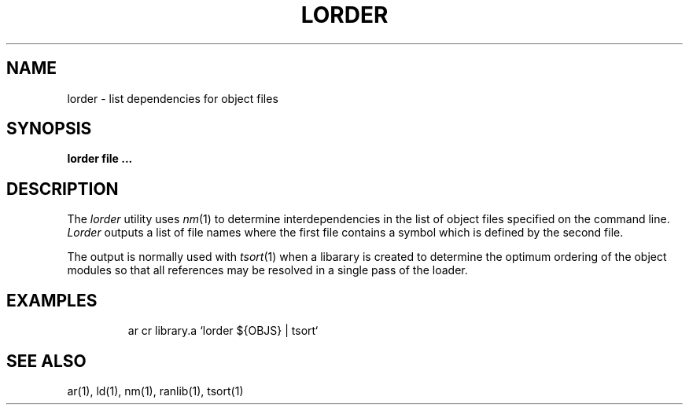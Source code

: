 .\" Copyright (c) 1990 The Regents of the University of California.
.\" All rights reserved.
.\"
.\" Redistribution and use in source and binary forms are permitted
.\" provided that the above copyright notice and this paragraph are
.\" duplicated in all such forms and that any documentation,
.\" advertising materials, and other materials related to such
.\" distribution and use acknowledge that the software was developed
.\" by the University of California, Berkeley.  The name of the
.\" University may not be used to endorse or promote products derived
.\" from this software without specific prior written permission.
.\" THIS SOFTWARE IS PROVIDED ``AS IS'' AND WITHOUT ANY EXPRESS OR
.\" IMPLIED WARRANTIES, INCLUDING, WITHOUT LIMITATION, THE IMPLIED
.\" WARRANTIES OF MERCHANTABILITY AND FITNESS FOR A PARTICULAR PURPOSE.
.\"
.\"	@(#)lorder.1	6.2 (Berkeley) 3/20/90
.\"
.TH LORDER 1 ""
.UC 4
.SH NAME
lorder \- list dependencies for object files
.SH SYNOPSIS
.ft B
lorder file ...
.ft R
.SH DESCRIPTION
The 
.I lorder
utility uses
.IR nm (1)
to determine interdependencies in the list of object files
specified on the command line.
.I Lorder
outputs a list of file names where the first file contains a symbol
which is defined by the second file.
.PP
The output is normally used with 
.IR tsort (1)
when a libarary is created to determine the optimum ordering of the
object modules so that all references may be resolved in a single
pass of the loader.
.SH EXAMPLES
.RS
ar cr library.a `lorder ${OBJS} | tsort`
.RE
.SH "SEE ALSO"
ar(1), ld(1), nm(1), ranlib(1), tsort(1)
